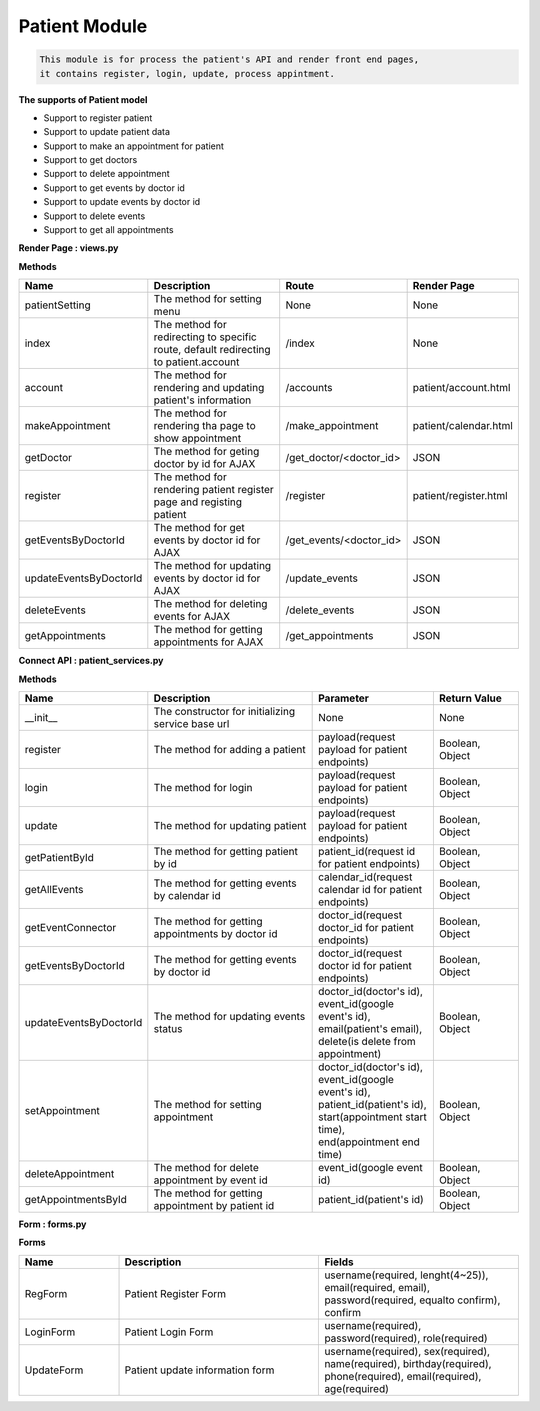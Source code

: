 Patient Module
---------------------------------

.. code::

    This module is for process the patient's API and render front end pages, 
    it contains register, login, update, process appintment.

**The supports of Patient model**

- Support to register patient
- Support to update patient data
- Support to make an appointment for patient
- Support to get doctors
- Support to delete appointment
- Support to get events by doctor id
- Support to update events by doctor id
- Support to delete events
- Support to get all appointments

**Render Page : views.py**

**Methods**

.. csv-table:: 
   :header: "Name", "Description", "Route", "Render Page"
   :widths: 15, 30, 20, 15


   "patientSetting","The method for setting menu","None","None"
   "index","The method for redirecting to specific route, default redirecting to patient.account","/index","None"
   "account","The method for rendering and updating patient's information","/accounts","patient/account.html"
   "makeAppointment","The method for rendering tha page to show appointment","/make_appointment","patient/calendar.html"
   "getDoctor","The method for geting doctor by id for AJAX","/get_doctor/<doctor_id>","JSON"
   "register","The method for rendering patient register page and registing patient","/register","patient/register.html"
   "getEventsByDoctorId","The method for get events by doctor id for AJAX","/get_events/<doctor_id>","JSON"
   "updateEventsByDoctorId","The method for updating events by doctor id for AJAX","/update_events","JSON"
   "deleteEvents","The method for deleting events for AJAX","/delete_events","JSON"
   "getAppointments","The method for getting appointments for AJAX","/get_appointments","JSON"



**Connect API : patient_services.py**

**Methods**

.. csv-table:: 
   :header: "Name", "Description", "Parameter", "Return Value"
   :widths: 15, 30, 20, 15


   "__init__","The constructor for initializing service base url","None","None"
   "register","The method for adding a patient","payload(request payload for patient endpoints)","Boolean, Object"
   "login","The method for login","payload(request payload for patient endpoints)","Boolean, Object"
   "update","The method for updating patient","payload(request payload for patient endpoints)","Boolean, Object"
   "getPatientById","The method for getting patient by id","patient_id(request id for patient endpoints)","Boolean, Object"
   "getAllEvents","The method for getting events by calendar id","calendar_id(request calendar id for patient endpoints)","Boolean, Object"
   "getEventConnector","The method for getting appointments by doctor id","doctor_id(request doctor_id for patient endpoints)","Boolean, Object"
   "getEventsByDoctorId","The method for getting events by doctor id","doctor_id(request doctor id for patient endpoints)","Boolean, Object"
   "updateEventsByDoctorId","The method for updating events status","doctor_id(doctor's id), event_id(google event's id), email(patient's email), delete(is delete from appointment)","Boolean, Object"
   "setAppointment","The method for setting appointment","doctor_id(doctor's id), event_id(google event's id), patient_id(patient's id), start(appointment start time), end(appointment end time)","Boolean, Object"
   "deleteAppointment","The method for delete appointment by event id","event_id(google event id)","Boolean, Object"
   "getAppointmentsById","The method for getting appointment by patient id","patient_id(patient's id)","Boolean, Object"
   

**Form : forms.py**

**Forms**

.. csv-table:: 
   :header: "Name", "Description", "Fields"
   :widths: 15, 30, 30


   "RegForm","Patient Register Form","username(required, lenght(4~25)), email(required, email), password(required, equalto confirm), confirm"
   "LoginForm","Patient Login Form","username(required), password(required), role(required)"
   "UpdateForm","Patient update information form","username(required), sex(required), name(required), birthday(required), phone(required), email(required), age(required)"
   
